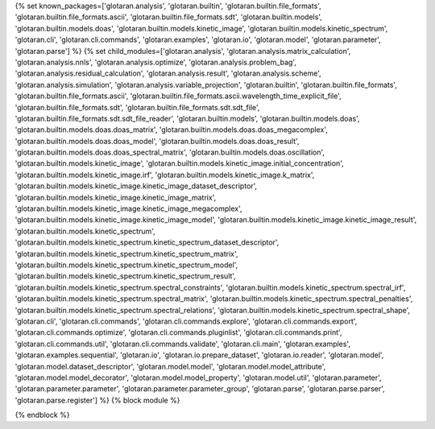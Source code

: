 ..
    Don't change known_packages.rst since it changes will be overwritten.
    If you want to change known_packages.rst you have to make the changes in
    known_packages_template.rst and run `make api_docs` afterwards.
    For changes to take effect you might also have to run `make clean_all`
    afterwards.

{% set known_packages=['glotaran.analysis', 'glotaran.builtin', 'glotaran.builtin.file_formats', 'glotaran.builtin.file_formats.ascii', 'glotaran.builtin.file_formats.sdt', 'glotaran.builtin.models', 'glotaran.builtin.models.doas', 'glotaran.builtin.models.kinetic_image', 'glotaran.builtin.models.kinetic_spectrum', 'glotaran.cli', 'glotaran.cli.commands', 'glotaran.examples', 'glotaran.io', 'glotaran.model', 'glotaran.parameter', 'glotaran.parse'] %}
{% set child_modules=['glotaran.analysis', 'glotaran.analysis.matrix_calculation', 'glotaran.analysis.nnls', 'glotaran.analysis.optimize', 'glotaran.analysis.problem_bag', 'glotaran.analysis.residual_calculation', 'glotaran.analysis.result', 'glotaran.analysis.scheme', 'glotaran.analysis.simulation', 'glotaran.analysis.variable_projection', 'glotaran.builtin', 'glotaran.builtin.file_formats', 'glotaran.builtin.file_formats.ascii', 'glotaran.builtin.file_formats.ascii.wavelength_time_explicit_file', 'glotaran.builtin.file_formats.sdt', 'glotaran.builtin.file_formats.sdt.sdt_file', 'glotaran.builtin.file_formats.sdt.sdt_file_reader', 'glotaran.builtin.models', 'glotaran.builtin.models.doas', 'glotaran.builtin.models.doas.doas_matrix', 'glotaran.builtin.models.doas.doas_megacomplex', 'glotaran.builtin.models.doas.doas_model', 'glotaran.builtin.models.doas.doas_result', 'glotaran.builtin.models.doas.doas_spectral_matrix', 'glotaran.builtin.models.doas.oscillation', 'glotaran.builtin.models.kinetic_image', 'glotaran.builtin.models.kinetic_image.initial_concentration', 'glotaran.builtin.models.kinetic_image.irf', 'glotaran.builtin.models.kinetic_image.k_matrix', 'glotaran.builtin.models.kinetic_image.kinetic_image_dataset_descriptor', 'glotaran.builtin.models.kinetic_image.kinetic_image_matrix', 'glotaran.builtin.models.kinetic_image.kinetic_image_megacomplex', 'glotaran.builtin.models.kinetic_image.kinetic_image_model', 'glotaran.builtin.models.kinetic_image.kinetic_image_result', 'glotaran.builtin.models.kinetic_spectrum', 'glotaran.builtin.models.kinetic_spectrum.kinetic_spectrum_dataset_descriptor', 'glotaran.builtin.models.kinetic_spectrum.kinetic_spectrum_matrix', 'glotaran.builtin.models.kinetic_spectrum.kinetic_spectrum_model', 'glotaran.builtin.models.kinetic_spectrum.kinetic_spectrum_result', 'glotaran.builtin.models.kinetic_spectrum.spectral_constraints', 'glotaran.builtin.models.kinetic_spectrum.spectral_irf', 'glotaran.builtin.models.kinetic_spectrum.spectral_matrix', 'glotaran.builtin.models.kinetic_spectrum.spectral_penalties', 'glotaran.builtin.models.kinetic_spectrum.spectral_relations', 'glotaran.builtin.models.kinetic_spectrum.spectral_shape', 'glotaran.cli', 'glotaran.cli.commands', 'glotaran.cli.commands.explore', 'glotaran.cli.commands.export', 'glotaran.cli.commands.optimize', 'glotaran.cli.commands.pluginlist', 'glotaran.cli.commands.print', 'glotaran.cli.commands.util', 'glotaran.cli.commands.validate', 'glotaran.cli.main', 'glotaran.examples', 'glotaran.examples.sequential', 'glotaran.io', 'glotaran.io.prepare_dataset', 'glotaran.io.reader', 'glotaran.model', 'glotaran.model.dataset_descriptor', 'glotaran.model.model', 'glotaran.model.model_attribute', 'glotaran.model.model_decorator', 'glotaran.model.model_property', 'glotaran.model.util', 'glotaran.parameter', 'glotaran.parameter.parameter', 'glotaran.parameter.parameter_group', 'glotaran.parse', 'glotaran.parse.parser', 'glotaran.parse.register'] %}
{% block module %}

{% endblock %}
